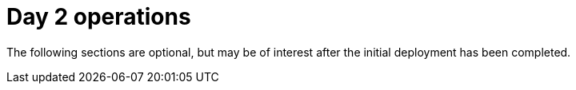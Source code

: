 [id="ipi-install-upstream-day2"]
= Day 2 operations

The following sections are optional, but may be of interest after the initial deployment has been completed.
